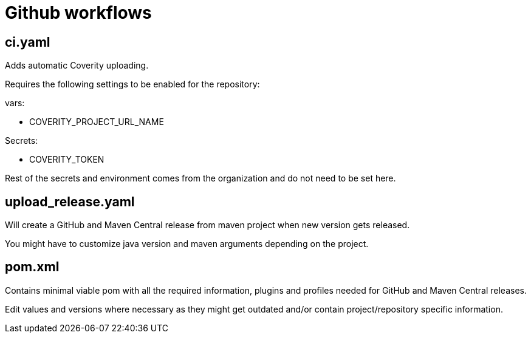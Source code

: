 = Github workflows

== ci.yaml

Adds automatic Coverity uploading.

Requires the following settings to be enabled for the repository:

vars:

 - COVERITY_PROJECT_URL_NAME

Secrets:

  - COVERITY_TOKEN

Rest of the secrets and environment comes from the organization and do not need to be set here.

== upload_release.yaml

Will create a GitHub and Maven Central release from maven project when new version gets released.

You might have to customize java version and maven arguments depending on the project.

== pom.xml

Contains minimal viable pom with all the required information, plugins and profiles needed for GitHub and Maven Central releases.

Edit values and versions where necessary as they might get outdated and/or contain project/repository specific information.